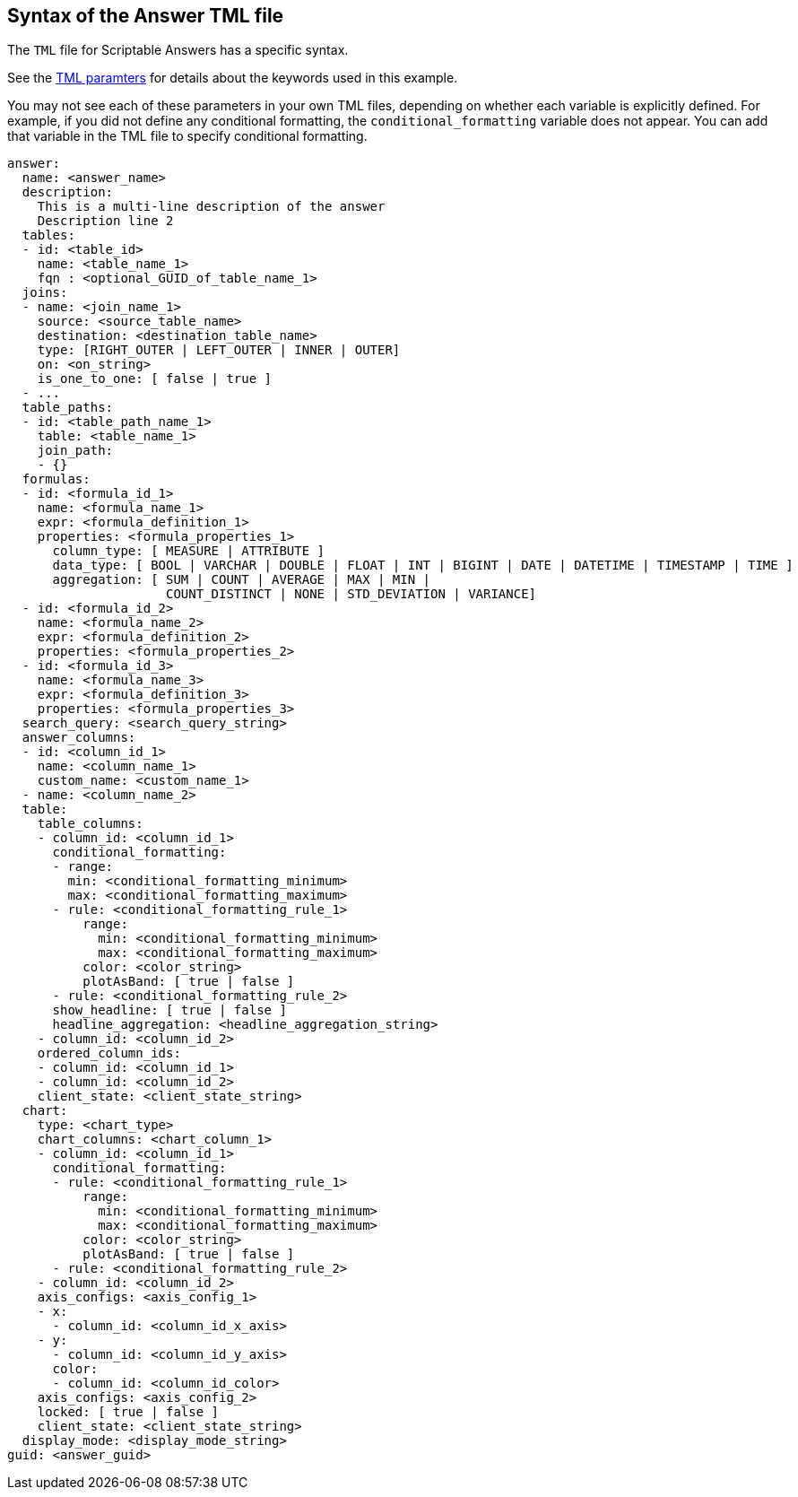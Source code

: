 == Syntax of the Answer TML file

The `TML` file for Scriptable Answers has a specific syntax.

See the xref:parameters[TML paramters] for details about the keywords used in this example.

You may not see each of these parameters in your own TML files, depending on whether each variable is explicitly defined.
For example, if you did not define any conditional formatting, the `conditional_formatting` variable does not appear.
You can add that variable in the TML file to specify conditional formatting.

....

answer:
  name: <answer_name>
  description:
    This is a multi-line description of the answer
    Description line 2
  tables:
  - id: <table_id>
    name: <table_name_1>
    fqn : <optional_GUID_of_table_name_1>
  joins:
  - name: <join_name_1>
    source: <source_table_name>
    destination: <destination_table_name>
    type: [RIGHT_OUTER | LEFT_OUTER | INNER | OUTER]
    on: <on_string>
    is_one_to_one: [ false | true ]
  - ...
  table_paths:
  - id: <table_path_name_1>
    table: <table_name_1>
    join_path:
    - {}
  formulas:
  - id: <formula_id_1>
    name: <formula_name_1>
    expr: <formula_definition_1>
    properties: <formula_properties_1>
      column_type: [ MEASURE | ATTRIBUTE ]
      data_type: [ BOOL | VARCHAR | DOUBLE | FLOAT | INT | BIGINT | DATE | DATETIME | TIMESTAMP | TIME ]
      aggregation: [ SUM | COUNT | AVERAGE | MAX | MIN |
                     COUNT_DISTINCT | NONE | STD_DEVIATION | VARIANCE]
  - id: <formula_id_2>
    name: <formula_name_2>
    expr: <formula_definition_2>
    properties: <formula_properties_2>
  - id: <formula_id_3>
    name: <formula_name_3>
    expr: <formula_definition_3>
    properties: <formula_properties_3>
  search_query: <search_query_string>
  answer_columns:
  - id: <column_id_1>
    name: <column_name_1>
    custom_name: <custom_name_1>
  - name: <column_name_2>
  table:
    table_columns:
    - column_id: <column_id_1>
      conditional_formatting:
      - range:
        min: <conditional_formatting_minimum>
        max: <conditional_formatting_maximum>
      - rule: <conditional_formatting_rule_1>
          range:
            min: <conditional_formatting_minimum>
            max: <conditional_formatting_maximum>
          color: <color_string>
          plotAsBand: [ true | false ]
      - rule: <conditional_formatting_rule_2>
      show_headline: [ true | false ]
      headline_aggregation: <headline_aggregation_string>
    - column_id: <column_id_2>
    ordered_column_ids:
    - column_id: <column_id_1>
    - column_id: <column_id_2>
    client_state: <client_state_string>
  chart:
    type: <chart_type>
    chart_columns: <chart_column_1>
    - column_id: <column_id_1>
      conditional_formatting:
      - rule: <conditional_formatting_rule_1>
          range:
            min: <conditional_formatting_minimum>
            max: <conditional_formatting_maximum>
          color: <color_string>
          plotAsBand: [ true | false ]
      - rule: <conditional_formatting_rule_2>
    - column_id: <column_id_2>
    axis_configs: <axis_config_1>
    - x:
      - column_id: <column_id_x_axis>
    - y:
      - column_id: <column_id_y_axis>
      color:
      - column_id: <column_id_color>
    axis_configs: <axis_config_2>
    locked: [ true | false ]
    client_state: <client_state_string>
  display_mode: <display_mode_string>
guid: <answer_guid>
....
